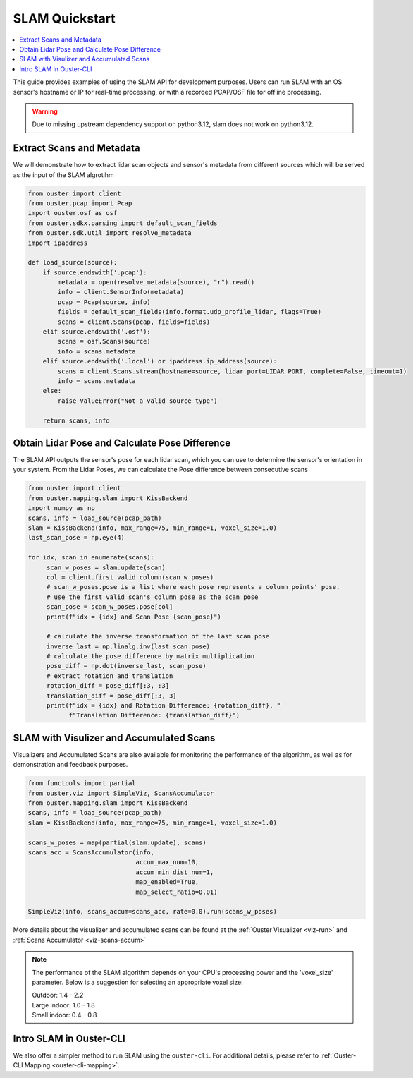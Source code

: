 ===============
SLAM Quickstart
===============

.. contents::
   :local:
   :depth: 3

.. _slam-api-example:

This guide provides examples of using the SLAM API for development purposes.
Users can run SLAM with an OS sensor's hostname or IP for real-time processing, or with a recorded PCAP/OSF file for offline processing.

.. warning::
   Due to missing upstream dependency support on python3.12, slam does not work on python3.12.

Extract Scans and Metadata
==========================
We will demonstrate how to extract lidar scan objects and sensor's metadata from different sources which
will be served as the input of the SLAM algrotihm

.. code:: python

   from ouster import client
   from ouster.pcap import Pcap
   import ouster.osf as osf
   from ouster.sdkx.parsing import default_scan_fields
   from ouster.sdk.util import resolve_metadata
   import ipaddress

   def load_source(source):
       if source.endswith('.pcap'):
           metadata = open(resolve_metadata(source), "r").read()
           info = client.SensorInfo(metadata)
           pcap = Pcap(source, info)
           fields = default_scan_fields(info.format.udp_profile_lidar, flags=True)
           scans = client.Scans(pcap, fields=fields)
       elif source.endswith('.osf'):
           scans = osf.Scans(source)
           info = scans.metadata
       elif source.endswith('.local') or ipaddress.ip_address(source):
           scans = client.Scans.stream(hostname=source, lidar_port=LIDAR_PORT, complete=False, timeout=1)
           info = scans.metadata
       else:
           raise ValueError("Not a valid source type")

       return scans, info


Obtain Lidar Pose and Calculate Pose Difference
===============================================
The SLAM API outputs the sensor's pose for each lidar scan, which you can use to determine the
sensor's orientation in your system. From the Lidar Poses, we can calculate the Pose difference
between consecutive scans

.. code:: python

   from ouster import client
   from ouster.mapping.slam import KissBackend
   import numpy as np
   scans, info = load_source(pcap_path)
   slam = KissBackend(info, max_range=75, min_range=1, voxel_size=1.0)
   last_scan_pose = np.eye(4)

   for idx, scan in enumerate(scans):
        scan_w_poses = slam.update(scan)
        col = client.first_valid_column(scan_w_poses)
        # scan_w_poses.pose is a list where each pose represents a column points' pose.
        # use the first valid scan's column pose as the scan pose
        scan_pose = scan_w_poses.pose[col]
        print(f"idx = {idx} and Scan Pose {scan_pose}")

        # calculate the inverse transformation of the last scan pose
        inverse_last = np.linalg.inv(last_scan_pose)
        # calculate the pose difference by matrix multiplication
        pose_diff = np.dot(inverse_last, scan_pose)
        # extract rotation and translation
        rotation_diff = pose_diff[:3, :3]
        translation_diff = pose_diff[:3, 3]
        print(f"idx = {idx} and Rotation Difference: {rotation_diff}, "
              f"Translation Difference: {translation_diff}")


SLAM with Visulizer and Accumulated Scans
=========================================
Visualizers and Accumulated Scans are also available for monitoring the performance of the algorithm,
as well as for demonstration and feedback purposes.

.. code:: python

   from functools import partial
   from ouster.viz import SimpleViz, ScansAccumulator
   from ouster.mapping.slam import KissBackend
   scans, info = load_source(pcap_path)
   slam = KissBackend(info, max_range=75, min_range=1, voxel_size=1.0)

   scans_w_poses = map(partial(slam.update), scans)
   scans_acc = ScansAccumulator(info,
                                accum_max_num=10,
                                accum_min_dist_num=1,
                                map_enabled=True,
                                map_select_ratio=0.01)

   SimpleViz(info, scans_accum=scans_acc, rate=0.0).run(scans_w_poses)

More details about the visualizer and accumulated scans can be found at the
:ref:`Ouster Visualizer <viz-run>` and :ref:`Scans Accumulator <viz-scans-accum>`


.. note::

   The performance of the SLAM algorithm depends on your CPU's processing power and the 'voxel_size'
   parameter.
   Below is a suggestion for selecting an appropriate voxel size:

   | Outdoor: 1.4 - 2.2
   | Large indoor: 1.0 - 1.8
   | Small indoor: 0.4 - 0.8


Intro SLAM in Ouster-CLI
========================
We also offer a simpler method to run SLAM using the ``ouster-cli``. For additional details, please refer to :ref:`Ouster-CLI Mapping <ouster-cli-mapping>`.
